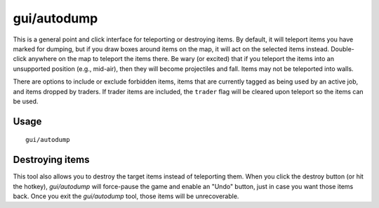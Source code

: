 gui/autodump
============

.. dfhack-tool::
    :summary: Teleport or destroy items.
    :tags: fort armok items

This is a general point and click interface for teleporting or destroying
items. By default, it will teleport items you have marked for dumping, but if
you draw boxes around items on the map, it will act on the selected items
instead. Double-click anywhere on the map to teleport the items there. Be wary
(or excited) that if you teleport the items into an unsupported position
(e.g., mid-air), then they will become projectiles and fall. Items may not be
teleported into walls.

There are options to include or exclude forbidden items, items that are
currently tagged as being used by an active job, and items dropped by traders.
If trader items are included, the ``trader`` flag will be cleared upon teleport
so the items can be used.

Usage
-----

::

    gui/autodump

Destroying items
----------------

This tool also allows you to destroy the target items instead of teleporting
them. When you click the destroy button (or hit the hotkey), `gui/autodump`
will force-pause the game and enable an "Undo" button, just in case you want
those items back. Once you exit the `gui/autodump` tool, those items will be
unrecoverable.

